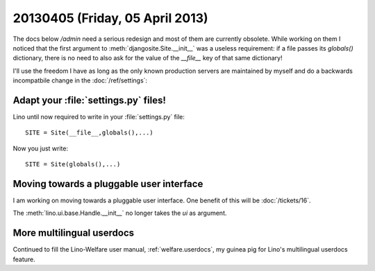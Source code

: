 ================================
20130405 (Friday, 05 April 2013)
================================


The docs below `/admin` need a serious redesign and most of 
them are currently obsolete.
While working on them I noticed that 
the first argument to :meth:`djangosite.Site.__init__` 
was a useless requirement: 
if a file passes its `globals()` dictionary, 
there is no need to also ask for the value of the `__file__` 
key of that same dictionary!


I'll use the freedom I have as long as the only known production 
servers are maintained by myself
and do a backwards incompatbile change in the :doc:`/ref/settings`:


Adapt your :file:`settings.py` files!
-------------------------------------

Lino until now required to write in your :file:`settings.py` file::

  SITE = Site(__file__,globals(),...)
  
Now you just write::  
  
  SITE = Site(globals(),...)


Moving towards a pluggable user interface
-----------------------------------------

I am working on moving towards a pluggable user interface.
One benefit of this will be :doc:`/tickets/16`.

The :meth:`lino.ui.base.Handle.__init__` no longer 
takes the `ui` as argument.


More multilingual userdocs
---------------------------

Continued to fill the Lino-Welfare user manual,
:ref:`welfare.userdocs`,
my guinea pig for Lino's multilingual userdocs feature.


